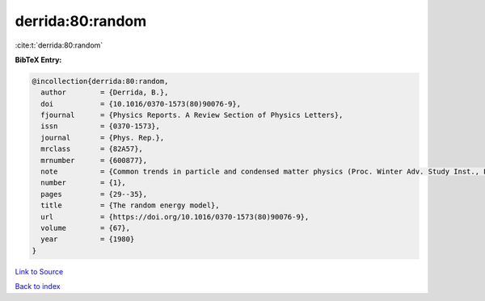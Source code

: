 derrida:80:random
=================

:cite:t:`derrida:80:random`

**BibTeX Entry:**

.. code-block:: bibtex

   @incollection{derrida:80:random,
     author        = {Derrida, B.},
     doi           = {10.1016/0370-1573(80)90076-9},
     fjournal      = {Physics Reports. A Review Section of Physics Letters},
     issn          = {0370-1573},
     journal       = {Phys. Rep.},
     mrclass       = {82A57},
     mrnumber      = {600877},
     note          = {Common trends in particle and condensed matter physics (Proc. Winter Adv. Study Inst., Les Houches, 1980)},
     number        = {1},
     pages         = {29--35},
     title         = {The random energy model},
     url           = {https://doi.org/10.1016/0370-1573(80)90076-9},
     volume        = {67},
     year          = {1980}
   }

`Link to Source <https://doi.org/10.1016/0370-1573(80)90076-9},>`_


`Back to index <../By-Cite-Keys.html>`_
